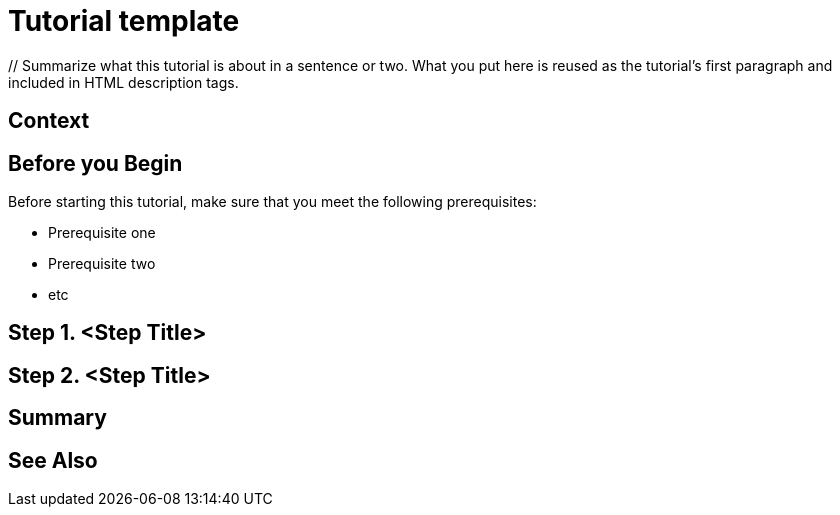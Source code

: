 ////
Make sure to rename this file to the name of your repository and add the filename to the README. This filename must not conflict with any existing tutorials.
////

// Describe the title of your article by replacing 'Tutorial template' with the page name you want to publish.
= Tutorial template
// Add required variables (delete the // comments and add in the values)
:page-layout: tutorial
:page-product: // Define the product filter for this tutorial. Leave blank or add one of the following: platform, imdg, cloud, mc
:page-categories: // Define the categories for this tutorial. Leave blank or add one or more comma-separated categories in title case. 
:page-lang: java // Define the language filters for this tutorial. Leave blank or add one or more of: java, go, python, cplus, node, csharp.
:page-enterprise: // Define whether this tutorial requires an Enterprise license (true or blank)
:page-est-time: // Define the estimated number of time required to complete the tutorial in minutes. For example, 10 mins
:description: // Summarize what this tutorial is about in a sentence or two. What you put here is reused as the tutorial's first paragraph and included in HTML description tags.

{description}

// Optional: Does the reader need some context to better understand the use case? For example a quick introduction to the use case and how Hazelcast fits into it. Delete this section if you don't need it.
== Context

// Optional: What does the reader need before starting this tutorial? Think about tools or knowledge. Delete this section if your readers can dive straight into the lesson without requiring any prerequisite knowledge.
== Before you Begin

Before starting this tutorial, make sure that you meet the following prerequisites:

* Prerequisite one
* Prerequisite two
* etc

== Step 1. <Step Title>

////
Introduce what your audience will learn in each step, then continue to write the steps in the tutorial.
You can choose one of these approaches to write your tutorial part:

* In a narrative style if your parts are short or you are using screenshots to do most of the talking.   
* In a "Goal > Steps > Outcome" structure to build a predictable flow in all your tutorial parts.

Whatever option you choose when designing your tutorial should be carried through in subsequent parts.
////

== Step 2. <Step Title>

////
Continue the design approach you chose in the previous part and continue it through to the end of the tutorial.
////

== Summary

////
Summarise what knowledge the reader has gained by completing the tutorial, including a summary of each step's goals (this is a good way to validate whether your tutorial has covered all you need it to.)
////


== See Also

// Optionally, add some links to resources, such as other related guides.
